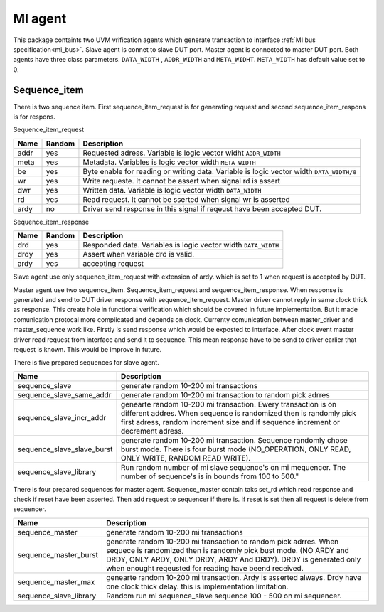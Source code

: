 .. readme.rst: Documentation of reset agent 
.. Copyright (C) 2021 CESNET z. s. p. o.
.. Author(s): Radek Iša   <isa@cesnet.cz>
.. Author(s): Tomáš Beneš <xbenes55@stud.fit.vutbr.cz>
.. Author(s): Dan Kříž <xkrizd01@vutbr.cz>
..
.. SPDX-License-Identifier: BSD-3-Clause


********
MI agent
********
This package containts two UVM vrification agents which generate transaction to interface :ref:`MI bus specification<mi_bus>`. Slave agent is connet to slave DUT port. Master agent is connected to master DUT port.
Both agents have three class parameters. ``DATA_WIDTH`` , ``ADDR_WIDTH`` and ``META_WIDHT``. ``META_WIDTH`` has default value set to 0.


.. image:: ../docs/MI_agent.svg
    :align: center
    :width: 50 %


Sequence_item
^^^^^^^^^^^^^^^^^^
There is two sequence item. First sequence_item_request is for generating request and second sequence_item_respons is for respons.

Sequence_item_request

========     ========      ================================================
Name         Random        Description
========     ========      ================================================
addr         yes           Requested adress. Variable is logic vector widht ``ADDR_WIDTH``
meta         yes           Metadata. Variables is logic vector width ``META_WIDTH``
be           yes           Byte enable for reading or writing data. Variable is logic vector width ``DATA_WIDTH/8``
wr           yes           Write requeste. It cannot be assert when signal rd is assert
dwr          yes           Written data. Variable is logic vector width ``DATA_WIDTH``
rd           yes           Read request. It cannot be sserted when signal wr is asserted
ardy         no            Driver send response in this signal if reqeust have been accepted DUT.
========     ========      ================================================


Sequence_item_response

========     ========     ================================================
Name         Random       Description
========     ========     ================================================
drd          yes          Responded data. Variables is logic vector width ``DATA_WIDTH``
drdy         yes          Assert when variable drd is valid.
ardy         yes          accepting request
========     ========     ================================================


Slave agent use only sequence_item_request with extension of ardy. which is set to 1 when request is accepted by DUT.

Master agent use two sequence_item. Sequence_item_request and sequence_item_response. When response is generated and send to DUT driver response with sequence_item_request.
Master driver cannot reply in same clock thick as response. This create hole in functional verification which should be covered in future implementation. But it made comunication protocal
more complicated and depends on clock. Currenty comunication between master_driver and master_sequence work like. Firstly is send response which would be exposted to interface.
After clock event master driver read request from interface and send it to sequence. This mean response have to be send to driver earlier that request is known.
This would be improve in future.


There is five prepared sequences for slave agent.

=============================        ================================================
Name                                 Description
=============================        ================================================
sequence_slave                       generate random 10-200 mi transactions
sequence_slave_same_addr             generate random 10-200 mi transaction to random pick adrres
sequence_slave_incr_addr             genearte random 10-200 mi transaction. Ewery transaction is on different addres. When sequence is randomized then is randomly          pick first adress, random increment size and if sequence increment or decrement adress.
sequence_slave_slave_burst           generate random 10-200 mi transaction. Sequence randomly chose burst mode. There is four burst mode (NO_OPERATION, ONLY READ, ONLY WRITE, RANDOM READ WRITE).
sequence_slave_library               Run random number of mi slave sequence's on mi mequencer. The number of sequence's is in bounds from 100 to 500."
=============================        ================================================


There is four prepared sequences for master agent. Sequence_master contain taks set_rd which read response and check if reset have been asserted. Then add request to sequencer if there is.
If reset is set then all request is delete from sequencer.

========================    ================================================
Name                        Description
========================    ================================================
sequence_master             generate random 10-200 mi transactions
sequence_master_burst       generate random 10-200 mi transaction to random pick adrres. When sequece is randomized then is randomly pick bust mode. (NO ARDY and DRDY, ONLY ARDY, ONLY DRDY, ARDY And DRDY). DRDY is generated only when enought reqeusted for reading have beend received.
sequence_master_max         genearte random 10-200 mi transaction. Ardy is asserted always. Drdy have one clock thick delay. this is implementation limitation.
sequence_slave_library      Random run mi sequence_slave sequence 100 - 500 on mi sequencer.
========================    ================================================



